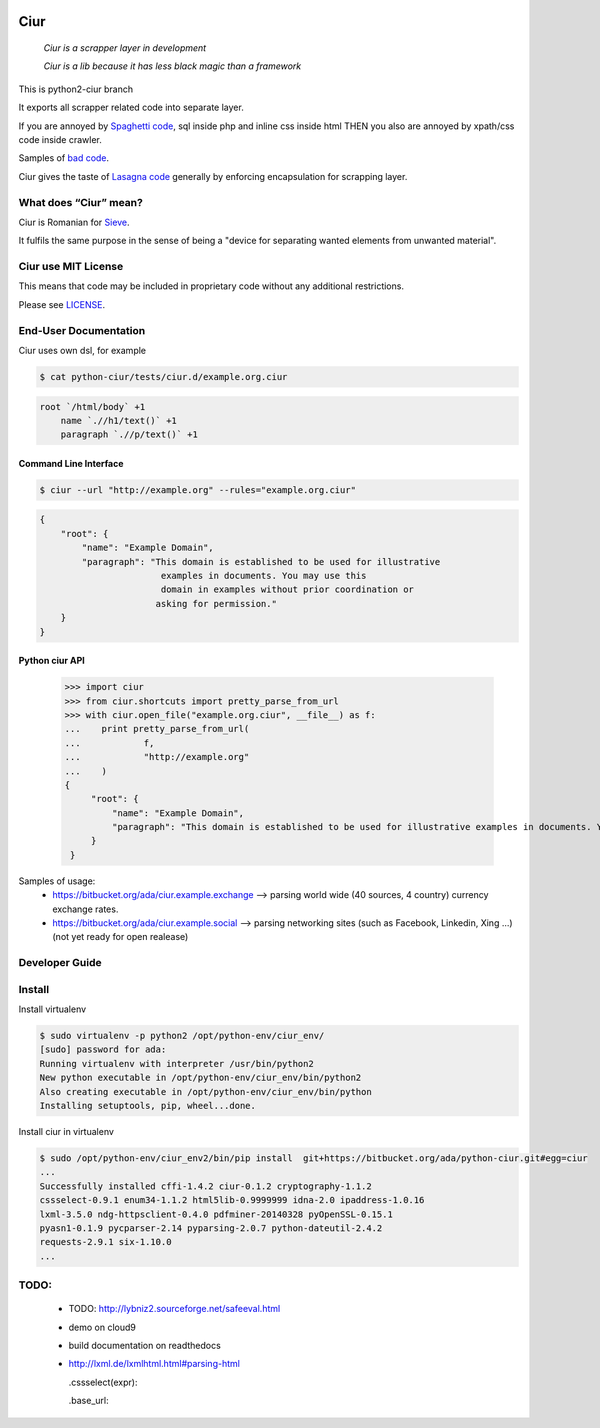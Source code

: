 .. image:: https://magnum-ci.com/status/8fa4d3425c370586324393b7ad167d41.png
   :target: https://magnum-ci.com/projects/4535
   :alt: Build Status fom magnum-ci.com
   
====
Ciur
====
   
.. image:: ./docs/images/wooden-sieve-old-ancient-isolated-white-background.jpg
   :target: https://bitbucket.org/ada/python-ciur
   :alt: Ciur

..

    *Ciur is a scrapper layer in development*

    *Ciur is a lib because it has less black magic than a framework*

This is python2-ciur branch

It exports all scrapper related code into separate layer.

If you are annoyed by
`Spaghetti code <https://en.wikipedia.org/wiki/Spaghetti_code>`_,
sql inside php and inline css inside html
THEN you also are annoyed by xpath/css code inside crawler.

Samples of `bad code <./docs/bad_code/>`_.

Ciur gives the taste of `Lasagna code <http://c2.com/cgi/wiki?LasagnaCode>`_
generally by enforcing encapsulation for scrapping layer.

What does “Ciur” mean?
======================

Ciur is Romanian for `Sieve <https://en.wikipedia.org/wiki/Sieve>`_.

It fulfils the same purpose in the sense of being a
"device for separating wanted elements from unwanted material".

Ciur use MIT License
====================
This means that code may be included in proprietary code without any additional restrictions.

Please see `LICENSE <./LICENSE>`_.

End-User Documentation
======================

Ciur uses own dsl, for example

.. code-block :: bash

     $ cat python-ciur/tests/ciur.d/example.org.ciur

.. code-block:: yaml

    root `/html/body` +1
        name `.//h1/text()` +1
        paragraph `.//p/text()` +1



Command Line Interface
----------------------

.. code-block :: bash

    $ ciur --url "http://example.org" --rules="example.org.ciur"
        

.. code-block :: json

    {
        "root": {
            "name": "Example Domain",
            "paragraph": "This domain is established to be used for illustrative
                           examples in documents. You may use this
                           domain in examples without prior coordination or
                          asking for permission."
        }
    }


Python ciur API
---------------

    >>> import ciur
    >>> from ciur.shortcuts import pretty_parse_from_url
    >>> with ciur.open_file("example.org.ciur", __file__) as f:
    ...    print pretty_parse_from_url(
    ...            f,
    ...            "http://example.org"
    ...    )    
    {
         "root": {
             "name": "Example Domain",
             "paragraph": "This domain is established to be used for illustrative examples in documents. You may use this\n    domain in examples without prior coordination or asking for permission."
         }
     }


Samples of usage:
   * https://bitbucket.org/ada/ciur.example.exchange --> parsing world wide (40 sources, 4 country) currency exchange rates.
   * https://bitbucket.org/ada/ciur.example.social --> parsing networking sites (such as Facebook, Linkedin, Xing ...) (not yet ready for open realease)

Developer Guide
===============


Install
=======

Install virtualenv

.. code-block :: bash

    $ sudo virtualenv -p python2 /opt/python-env/ciur_env/
    [sudo] password for ada: 
    Running virtualenv with interpreter /usr/bin/python2
    New python executable in /opt/python-env/ciur_env/bin/python2
    Also creating executable in /opt/python-env/ciur_env/bin/python
    Installing setuptools, pip, wheel...done.

Install ciur in virtualenv

.. code-block :: bash

    $ sudo /opt/python-env/ciur_env2/bin/pip install  git+https://bitbucket.org/ada/python-ciur.git#egg=ciur  
    ...
    Successfully installed cffi-1.4.2 ciur-0.1.2 cryptography-1.1.2 
    cssselect-0.9.1 enum34-1.1.2 html5lib-0.9999999 idna-2.0 ipaddress-1.0.16 
    lxml-3.5.0 ndg-httpsclient-0.4.0 pdfminer-20140328 pyOpenSSL-0.15.1 
    pyasn1-0.1.9 pycparser-2.14 pyparsing-2.0.7 python-dateutil-2.4.2 
    requests-2.9.1 six-1.10.0
    ...

.. Features
   ========

   The ``ciur`` can do a lot.

   Please see `list of all features <./features.rst>`_.


TODO:
=====
 
 * TODO: http://lybniz2.sourceforge.net/safeeval.html
 * demo on cloud9
 * build documentation on readthedocs 
 * http://lxml.de/lxmlhtml.html#parsing-html

   .cssselect(expr):

   .base_url:

.. ====== Last Mile
   https://youtu.be/FVEEndIwOSA?t=2243
